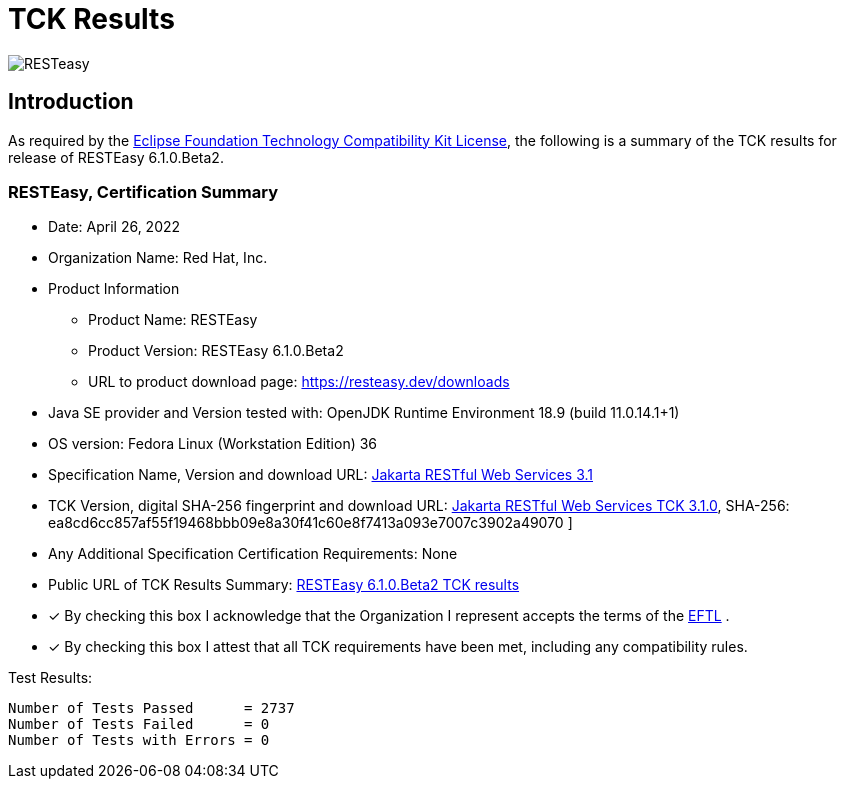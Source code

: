 = TCK Results
:ext-relative: {outfilesuffix}
:imagesdir: ../../images/

image:resteasy_logo_100x.png[RESTeasy, align="center"]

[[introduction]]
== Introduction
As required by the https://www.eclipse.org/legal/tck.php[Eclipse Foundation Technology Compatibility Kit License], the
following is a summary of the TCK results for release of RESTEasy 6.1.0.Beta2.


=== RESTEasy, Certification Summary
* Date:  April 26, 2022

* Organization Name: Red Hat, Inc.

* Product Information
** Product Name:  RESTEasy
** Product Version: RESTEasy 6.1.0.Beta2
** URL to product download page: https://resteasy.dev/downloads

* Java SE provider and Version tested with:  OpenJDK Runtime Environment 18.9 (build 11.0.14.1+1)

* OS version: Fedora Linux (Workstation Edition) 36

* Specification Name, Version and download URL:
https://jakarta.ee/specifications/restful-ws/3.1/[Jakarta RESTful Web Services 3.1]

* TCK Version, digital SHA-256 fingerprint and download URL:
https://download.eclipse.org/jakartaee/restful-ws/3.1/jakarta-restful-ws-tck-3.1.0.zip[Jakarta RESTful Web Services TCK 3.1.0], SHA-256: ea8cd6cc857af55f19468bbb09e8a30f41c60e8f7413a093e7007c3902a49070 ]

* Any Additional Specification Certification Requirements: None

* Public URL of TCK Results Summary:
https://github.com/resteasy/certifications/blob/main/jakarta-rest-3.1/6.1.0.Beta1/jakarta-rest-tck.adoc[RESTEasy 6.1.0.Beta2 TCK results]

* [x] By checking this box I acknowledge that the Organization I represent accepts the terms of the https://www.eclipse.org/legal/tck.php[EFTL] .

* [x] By checking this box I attest that all TCK requirements have been met, including any compatibility rules.

Test Results:
----
Number of Tests Passed      = 2737
Number of Tests Failed      = 0
Number of Tests with Errors = 0
----